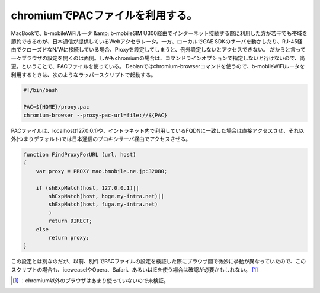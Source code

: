 ﻿chromiumでPACファイルを利用する。
############################################


MacBookで、b-mobileWiFiルータ &amp; b-mobileSIM U300経由でインターネット接続する際に利用した方が若干でも帯域を節約できるのが、日本通信が提供しているWebアクセラレータ。一方、ローカルでGAE SDKのサーバを動かしたり、RJ-45経由でクローズドなN/Wに接続している場合、Proxyを設定してしまうと、例外設定しないとアクセスできない。
だからと言って一々ブラウザの設定を開くのは面倒。しかもchromiumの場合は、コマンドラインオプションで指定しないと行けないので、尚更。ということで、PACファイルを使っている。
Debianではchromium-browserコマンドを使うので、b-mobileWiFiルータを利用するときは、次のようなラッパースクリプトで起動する。

.. code-block:: none

   #!/bin/bash
   
   PAC=${HOME}/proxy.pac
   chromium-browser --proxy-pac-url=file://${PAC}


PACファイルは、localhost(127.0.0.1)や、イントラネット内で利用しているFQDNに一致した場合は直接アクセスさせ、それ以外(つまりデフォルト)では日本通信のプロキシサーバ経由でアクセスさせる。

.. code-block:: none

   function FindProxyForURL (url, host)
   {
       var proxy = PROXY mao.bmobile.ne.jp:32080;
   
       if (shExpMatch(host, 127.0.0.1)||
           shExpMatch(host, hoge.my-intra.net)||
           shExpMatch(host, fuga.my-intra.net)
           )
           return DIRECT;
       else
           return proxy;
   }


この設定とは別なのだが、以前、別件でPACファイルの設定を検証した際にブラウザ間で微妙に挙動が異なっていたので、このスクリプトの場合も、iceweaselやOpera、Safari、あるいはIEを使う場合は確認が必要かもしれない。 [#]_ 



.. [#] ：chromium以外のブラウザはあまり使っていないので未検証。



.. author:: mkouhei
.. categories:: Debian, Unix/Linux, 
.. tags::
.. comments::


